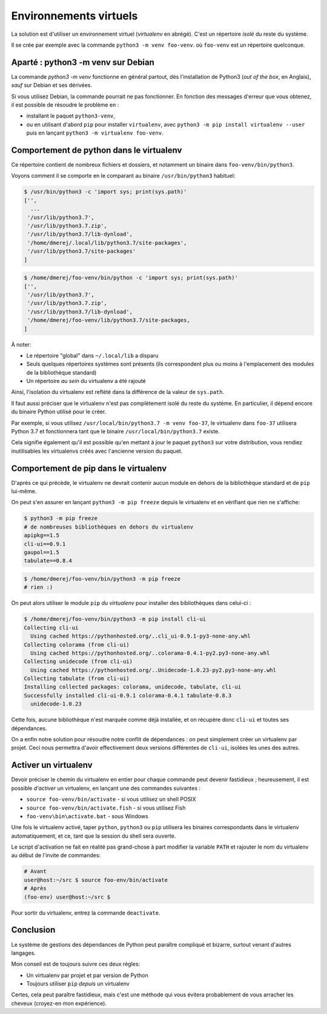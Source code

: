 Environnements virtuels
========================

La solution est d'utiliser un environnement virtuel (*virtualenv* en
abrégé). C'est un répertoire *isolé* du reste du système.

Il se crée par exemple avec la commande ``python3 -m venv foo-venv``. où
``foo-venv`` est un répertoire quelconque.

Aparté : python3 -m venv sur Debian
------------------------------------

La commande `python3 -m venv` fonctionne en général partout, dès
l'installation de Python3 (*out of the box*, en Anglais), *sauf* sur Debian
et ses dérivées.

Si vous utilisez Debian, la commande pourrait ne pas fonctionner. En fonction
des messages d'erreur que vous obtenez, il est possible de résoudre le
problème en :

* installant le paquet ``python3-venv``,
* ou en utilisant d'abord ``pip`` pour installer ``virtualenv``, avec
  ``python3 -m pip install virtualenv --user`` puis en lançant ``python3 -m
  virtualenv foo-venv``.

Comportement de python dans le virtualenv
-----------------------------------------

Ce répertoire contient de nombreux fichiers et dossiers, et notamment un
binaire dans ``foo-venv/bin/python3``.

Voyons comment il se comporte en le comparant au binaire ``/usr/bin/python3``
habituel:

.. code-block:: console

   $ /usr/bin/python3 -c 'import sys; print(sys.path)'
   ['',
     ...
    '/usr/lib/python3.7',
    '/usr/lib/python3.7.zip',
    '/usr/lib/python3.7/lib-dynload',
    '/home/dmerej/.local/lib/python3.7/site-packages',
    '/usr/lib/python3.7/site-packages'
   ]

.. code-block:: console

   $ /home/dmerej/foo-venv/bin/python -c 'import sys; print(sys.path)'
   ['',
    '/usr/lib/python3.7',
    '/usr/lib/python3.7.zip',
    '/usr/lib/python3.7/lib-dynload',
    '/home/dmerej/foo-venv/lib/python3.7/site-packages,
   ]

À noter:

* Le répertoire "global" dans ``~/.local/lib`` a disparu
* Seuls quelques répertoires systèmes sont présents (ils correspondent
  plus ou moins à l'emplacement des modules de la bibliothèque standard)
* Un répertoire *au sein* du virtualenv a été rajouté

Ainsi, l'isolation du virtualenv est reflété dans la différence de la
valeur de ``sys.path``.

Il faut aussi préciser que le virtualenv n'est pas complètement isolé
du reste du système. En particulier, il dépend encore du binaire Python
utilisé pour le créer.

Par exemple, si vous utilisez ``/usr/local/bin/python3.7 -m venv foo-37``,
le virtualenv dans ``foo-37`` utilisera Python 3.7 et fonctionnera tant que
le binaire ``/usr/local/bin/python3.7`` existe.

Cela signifie également qu'il est possible qu'en mettant à jour le paquet
``python3`` sur votre distribution, vous rendiez inutilisables les virtualenvs
créés avec l'ancienne version du paquet.


Comportement de pip dans le virtualenv
---------------------------------------

D'après ce qui précède, le virtualenv ne devrait contenir aucun module
en dehors de la bibliothèque standard et de ``pip`` lui-même.

On peut s'en assurer en lançant ``python3 -m pip freeze`` depuis le virtualenv
et en vérifiant que rien ne s'affiche:

.. code-block:: console

   $ python3 -m pip freeze
   # de nombreuses bibliothèques en dehors du virtualenv
   apipkg==1.5
   cli-ui==0.9.1
   gaupol==1.5
   tabulate==0.8.4

.. code-block:: console

   $ /home/dmerej/foo-venv/bin/python3 -m pip freeze
   # rien :)

On peut alors utiliser le module ``pip`` *du virtualenv* pour installer des
bibliothèques dans celui-ci :

.. code-block:: console

   $ /home/dmerej/foo-venv/bin/python3 -m pip install cli-ui
   Collecting cli-ui
     Using cached https://pythonhosted.org/..cli_ui-0.9.1-py3-none-any.whl
   Collecting colorama (from cli-ui)
     Using cached https://pythonhosted.org/..colorama-0.4.1-py2.py3-none-any.whl
   Collecting unidecode (from cli-ui)
     Using cached https://pythonhosted.org/..Unidecode-1.0.23-py2.py3-none-any.whl
   Collecting tabulate (from cli-ui)
   Installing collected packages: colorama, unidecode, tabulate, cli-ui
   Successfully installed cli-ui-0.9.1 colorama-0.4.1 tabulate-0.8.3
     unidecode-1.0.23

Cette fois, aucune bibliothèque n'est marquée comme déjà installée,
et on récupère donc ``cli-ui`` et toutes ses dépendances.

On a enfin notre solution pour résoudre notre conflit de dépendances :
on peut simplement créer un virtualenv par projet. Ceci nous permettra
d'avoir effectivement deux versions différentes de ``cli-ui``, isolées les
unes des autres.

Activer un virtualenv
----------------------

Devoir préciser le chemin du virtualenv en entier pour chaque commande peut
devenir fastidieux ; heureusement, il est possible *d'activer* un virtualenv,
en lançant une des commandes suivantes :

* ``source foo-venv/bin/activate`` - si vous utilisez un shell POSIX
* ``source foo-venv/bin/activate.fish`` - si vous utilisez Fish
* ``foo-venv\bin\activate.bat`` - sous Windows

Une fois le virtualenv activé, taper ``python``, ``python3`` ou ``pip`` utilisera
les binaires correspondants dans le virtualenv automatiquement,
et ce, tant que la session du shell sera ouverte.

Le script d'activation ne fait en réalité pas grand-chose à part modifier
la variable ``PATH`` et rajouter le nom du virtualenv au début de l'invite
de commandes:

.. code-block:: console

   # Avant
   user@host:~/src $ source foo-env/bin/activate
   # Après
   (foo-env) user@host:~/src $

Pour sortir du virtualenv, entrez la commande ``deactivate``.

Conclusion
----------

Le système de gestions des dépendances de Python peut paraître compliqué
et bizarre, surtout venant d'autres langages.

Mon conseil est de toujours suivre ces deux règles:

* Un virtualenv par projet et par version de Python
* Toujours utiliser ``pip`` *depuis* un virtualenv

Certes, cela peut paraître fastidieux, mais c'est une méthode qui vous
évitera probablement de vous arracher les cheveux (croyez-en mon expérience).
